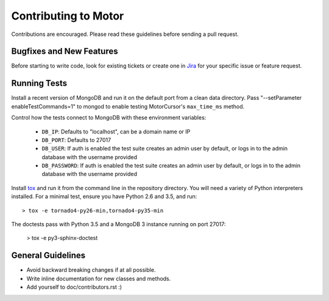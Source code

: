 Contributing to Motor
=====================

Contributions are encouraged. Please read these guidelines before sending a
pull request.

Bugfixes and New Features
-------------------------

Before starting to write code, look for existing tickets or create one in `Jira
<https://jira.mongodb.org/browse/MOTOR>`_ for your specific issue or feature
request.

Running Tests
-------------

Install a recent version of MongoDB and run it on the default port from a clean
data directory. Pass "--setParameter enableTestCommands=1" to mongod to enable
testing MotorCursor's ``max_time_ms`` method.

Control how the tests connect to MongoDB with these environment variables:

 - ``DB_IP``:         Defaults to "localhost", can be a domain name or IP
 - ``DB_PORT``:       Defaults to 27017
 - ``DB_USER``:       If auth is enabled the test suite creates an admin user by
   default, or logs in to the admin database with the username provided
 - ``DB_PASSWORD``:   If auth is enabled the test suite creates an admin user by
   default, or logs in to the admin database with the username provided

Install `tox`_ and run it from the command line in the repository directory.
You will need a variety of Python interpreters installed. For a minimal test,
ensure you have Python 2.6 and 3.5, and run::

  > tox -e tornado4-py26-min,tornado4-py35-min

The doctests pass with Python 3.5 and a MongoDB 3 instance running on
port 27017:

  > tox -e py3-sphinx-doctest

.. _tox: https://testrun.org/tox/

General Guidelines
------------------

- Avoid backward breaking changes if at all possible.
- Write inline documentation for new classes and methods.
- Add yourself to doc/contributors.rst :)
